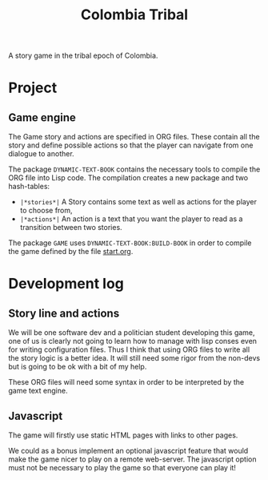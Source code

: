 #+TITLE: Colombia Tribal

A story game in the tribal epoch of Colombia.

* Project

** Game engine

The Game story and actions are specified in ORG files. These contain
all the story and define possible actions so that the player can
navigate from one dialogue to another.

The package =DYNAMIC-TEXT-BOOK= contains the necessary tools to compile
the ORG file into Lisp code. The compilation creates a new package and
two hash-tables:
 - =|*stories*|= A Story contains some text as well as actions for the
   player to choose from,
 - =|*actions*|= An action is a text that you want the player to read
   as a transition between two stories.

The package =GAME= uses =DYNAMIC-TEXT-BOOK:BUILD-BOOK= in order to
compile the game defined by the file [[file:src/resources/story/start.org][start.org]].

* Development log

** Story line and actions

We will be one software dev and a politician student developing this
game, one of us is clearly not going to learn how to manage with lisp
conses even for writing configuration files. Thus I think that using
ORG files to write all the story logic is a better idea. It will still
need some rigor from the non-devs but is going to be ok with a bit of
my help.

These ORG files will need some syntax in order to be interpreted by
the game text engine.

** Javascript

The game will firstly use static HTML pages with links to other pages.

We could as a bonus implement an optional javascript feature that
would make the game nicer to play on a remote web-server. The
javascript option must not be necessary to play the game so that
everyone can play it!

